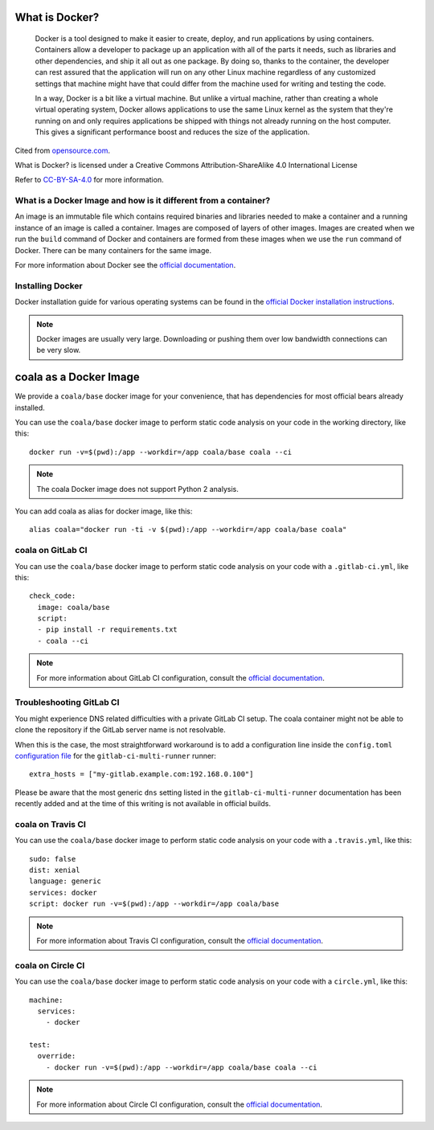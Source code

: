What is Docker?
===============

  Docker is a tool designed to make it easier to create, deploy, and run
  applications by using containers. Containers allow a developer to package
  up an application with all of the parts it needs, such as libraries and other
  dependencies, and ship it all out as one package. By doing so, thanks to the
  container, the developer can rest assured that the application will run
  on any other Linux machine regardless of any customized settings that
  machine might have that could differ from the machine used for writing
  and testing the code.

  In a way, Docker is a bit like a virtual machine. But unlike a virtual
  machine, rather than creating a whole virtual operating system, Docker
  allows applications to use the same Linux kernel as the system that
  they're running on and only requires applications be shipped with things
  not already running on the host computer. This gives a significant
  performance boost and reduces the size of the application.

Cited from `opensource.com <https://opensource.com/resources/what-docker>`__.

What is Docker? is licensed under a
Creative Commons Attribution-ShareAlike 4.0 International License

Refer to `CC-BY-SA-4.0 <https://creativecommons.org/2014/01/07/plaintext-versions-of-creative-commons-4-0-licenses/>`__
for more information.

What is a Docker Image and how is it different from a container?
----------------------------------------------------------------

An image is an immutable file which contains required binaries and libraries
needed to make a container and a running instance of an image is called
a container. Images are composed of layers of other images. Images are
created when we run the ``build`` command of Docker and containers are formed
from these images when we use the ``run`` command of Docker. There can be
many containers for the same image.

For more information about Docker see the
`official documentation <https://docs.docker.com/>`__.

Installing Docker
-----------------

Docker installation guide for various operating systems can be found in the
`official Docker installation instructions <https://docs.docker.com/engine/installation/>`__.

.. note::

  Docker images are usually very large. Downloading or pushing them over
  low bandwidth connections can be very slow.


coala as a Docker Image
=======================

We provide a ``coala/base`` docker image for your convenience, that has
dependencies for most official bears already installed.

You can use the ``coala/base`` docker image to perform static code analysis
on your code in the working directory, like this:

::

    docker run -v=$(pwd):/app --workdir=/app coala/base coala --ci

.. seealso::
  See also https://hub.docker.com/r/coala/base/.

.. note::

  The coala Docker image does not support Python 2 analysis.

You can add coala as alias for docker image, like this:

::

  alias coala="docker run -ti -v $(pwd):/app --workdir=/app coala/base coala"

coala on GitLab CI
------------------

You can use the ``coala/base`` docker image to perform static code analysis
on your code with a ``.gitlab-ci.yml``, like this:

::

    check_code:
      image: coala/base
      script:
      - pip install -r requirements.txt
      - coala --ci

.. note::

  For more information about GitLab CI configuration, consult the
  `official documentation <https://docs.gitlab.com/ce/ci/>`__.

Troubleshooting GitLab CI
-------------------------

You might experience DNS related difficulties with a private GitLab CI setup.
The coala container might not be able to clone the repository if the GitLab
server name is not resolvable.

When this is the case, the most straightforward workaround is to add a
configuration line inside the ``config.toml``
`configuration file <https://gitlab.com/gitlab-org/gitlab-ci-multi-runner/blob/master/docs/configuration/advanced-configuration.md>`__
for the ``gitlab-ci-multi-runner`` runner:

::

      extra_hosts = ["my-gitlab.example.com:192.168.0.100"]

Please be aware that the most generic ``dns`` setting listed in the
``gitlab-ci-multi-runner`` documentation has been recently added and at
the time of this writing is not available in official builds.

coala on Travis CI
------------------

You can use the ``coala/base`` docker image to perform static code analysis
on your code with a ``.travis.yml``, like this:

::

    sudo: false
    dist: xenial
    language: generic
    services: docker
    script: docker run -v=$(pwd):/app --workdir=/app coala/base

.. note::

  For more information about Travis CI configuration, consult the
  `official documentation <https://docs.travis-ci.com/>`__.


coala on Circle CI
------------------

You can use the ``coala/base`` docker image to perform static code analysis
on your code with a ``circle.yml``, like this:

::

    machine:
      services:
        - docker

    test:
      override:
        - docker run -v=$(pwd):/app --workdir=/app coala/base coala --ci

.. note::

  For more information about Circle CI configuration, consult the
  `official documentation <https://circleci.com/docs/>`__.
